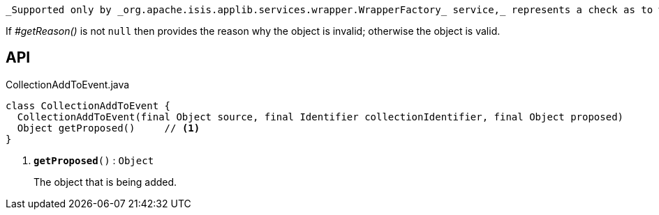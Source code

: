 :Notice: Licensed to the Apache Software Foundation (ASF) under one or more contributor license agreements. See the NOTICE file distributed with this work for additional information regarding copyright ownership. The ASF licenses this file to you under the Apache License, Version 2.0 (the "License"); you may not use this file except in compliance with the License. You may obtain a copy of the License at. http://www.apache.org/licenses/LICENSE-2.0 . Unless required by applicable law or agreed to in writing, software distributed under the License is distributed on an "AS IS" BASIS, WITHOUT WARRANTIES OR  CONDITIONS OF ANY KIND, either express or implied. See the License for the specific language governing permissions and limitations under the License.

 _Supported only by _org.apache.isis.applib.services.wrapper.WrapperFactory_ service,_ represents a check as to whether a particular object to be added to a collection is valid or not.

If _#getReason()_ is not `null` then provides the reason why the object is invalid; otherwise the object is valid.

== API

.CollectionAddToEvent.java
[source,java]
----
class CollectionAddToEvent {
  CollectionAddToEvent(final Object source, final Identifier collectionIdentifier, final Object proposed)
  Object getProposed()     // <.>
}
----

<.> `[teal]#*getProposed*#()` : `Object`
+
--
The object that is being added.
--

